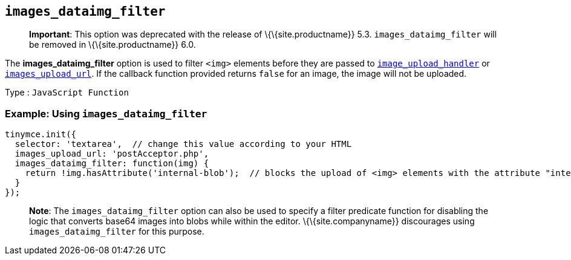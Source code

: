 == `+images_dataimg_filter+`

____
*Important*: This option was deprecated with the release of \{\{site.productname}} 5.3. `+images_dataimg_filter+` will be removed in \{\{site.productname}} 6.0.
____

The *images_dataimg_filter* option is used to filter `+<img>+` elements before they are passed to link:{baseurl}/content/file-image-upload/#images_upload_handler[`+image_upload_handler+`] or link:{baseurl}/content/file-image-upload/#images_upload_url[`+images_upload_url+`]. If the callback function provided returns `+false+` for an image, the image will not be uploaded.

Type : `+JavaScript Function+`

=== Example: Using `+images_dataimg_filter+`

[source,js]
----
tinymce.init({
  selector: 'textarea',  // change this value according to your HTML
  images_upload_url: 'postAcceptor.php',
  images_dataimg_filter: function(img) {
    return !img.hasAttribute('internal-blob');  // blocks the upload of <img> elements with the attribute "internal-blob".
  }
});
----

____
*Note*: The `+images_dataimg_filter+` option can also be used to specify a filter predicate function for disabling the logic that converts base64 images into blobs while within the editor. \{\{site.companyname}} discourages using `+images_dataimg_filter+` for this purpose.
____
